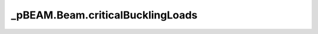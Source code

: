 _pBEAM.Beam.criticalBucklingLoads
=================================

.. method:: Beam.criticalBucklingLoads()

    Estimates the minimum critical (global) buckling loads due to axial loading
    in addition to any existing input loads.



    Returns
    -------
    Pcr_x : float (N)
        critical axial load for buckling in the x-direction
    Pcr_y : float (N)
        critical axial load for buckling in the y-direction